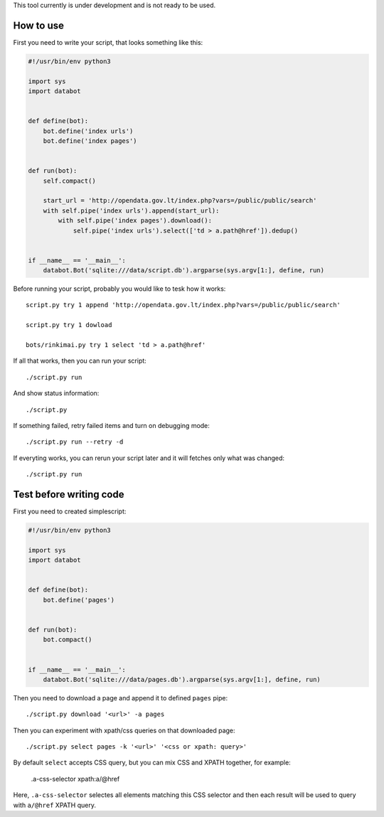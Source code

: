This tool currently is under development and is not ready to be used.

How to use
==========

First you need to write your script, that looks something like this:

.. code-block:: python

    #!/usr/bin/env python3

    import sys
    import databot


    def define(bot):
        bot.define('index urls')
        bot.define('index pages')


    def run(bot):
        self.compact()

        start_url = 'http://opendata.gov.lt/index.php?vars=/public/public/search'
        with self.pipe('index urls').append(start_url):
            with self.pipe('index pages').download():
                self.pipe('index urls').select(['td > a.path@href']).dedup()


    if __name__ == '__main__':
        databot.Bot('sqlite:///data/script.db').argparse(sys.argv[1:], define, run)


Before running your script, probably you would like to tesk how it works::

    script.py try 1 append 'http://opendata.gov.lt/index.php?vars=/public/public/search'     

    script.py try 1 dowload

    bots/rinkimai.py try 1 select 'td > a.path@href'     

If all that works, then you can run your script::

    ./script.py run

And show status information::

    ./script.py

If something failed, retry failed items and turn on debugging mode::

    ./script.py run --retry -d                                                                            

If everyting works, you can rerun your script later and it will fetches only
what was changed::

    ./script.py run


Test before writing code
========================

First you need to created simplescript:

.. code-block:: python

    #!/usr/bin/env python3

    import sys
    import databot


    def define(bot):
        bot.define('pages')


    def run(bot):
        bot.compact()


    if __name__ == '__main__':
        databot.Bot('sqlite:///data/pages.db').argparse(sys.argv[1:], define, run)

Then you need to download a page and append it to defined ``pages`` pipe::

    ./script.py download '<url>' -a pages

Then you can experiment with xpath/css queries on that downloaded page::

    ./script.py select pages -k '<url>' '<css or xpath: query>'

By default ``select`` accepts CSS query, but you can mix CSS and XPATH together, for example:

    .a-css-selector xpath:a/@href

Here, ``.a-css-selector`` selectes all elements matching this CSS selector and then each result will be used to query
with ``a/@href`` XPATH query.
